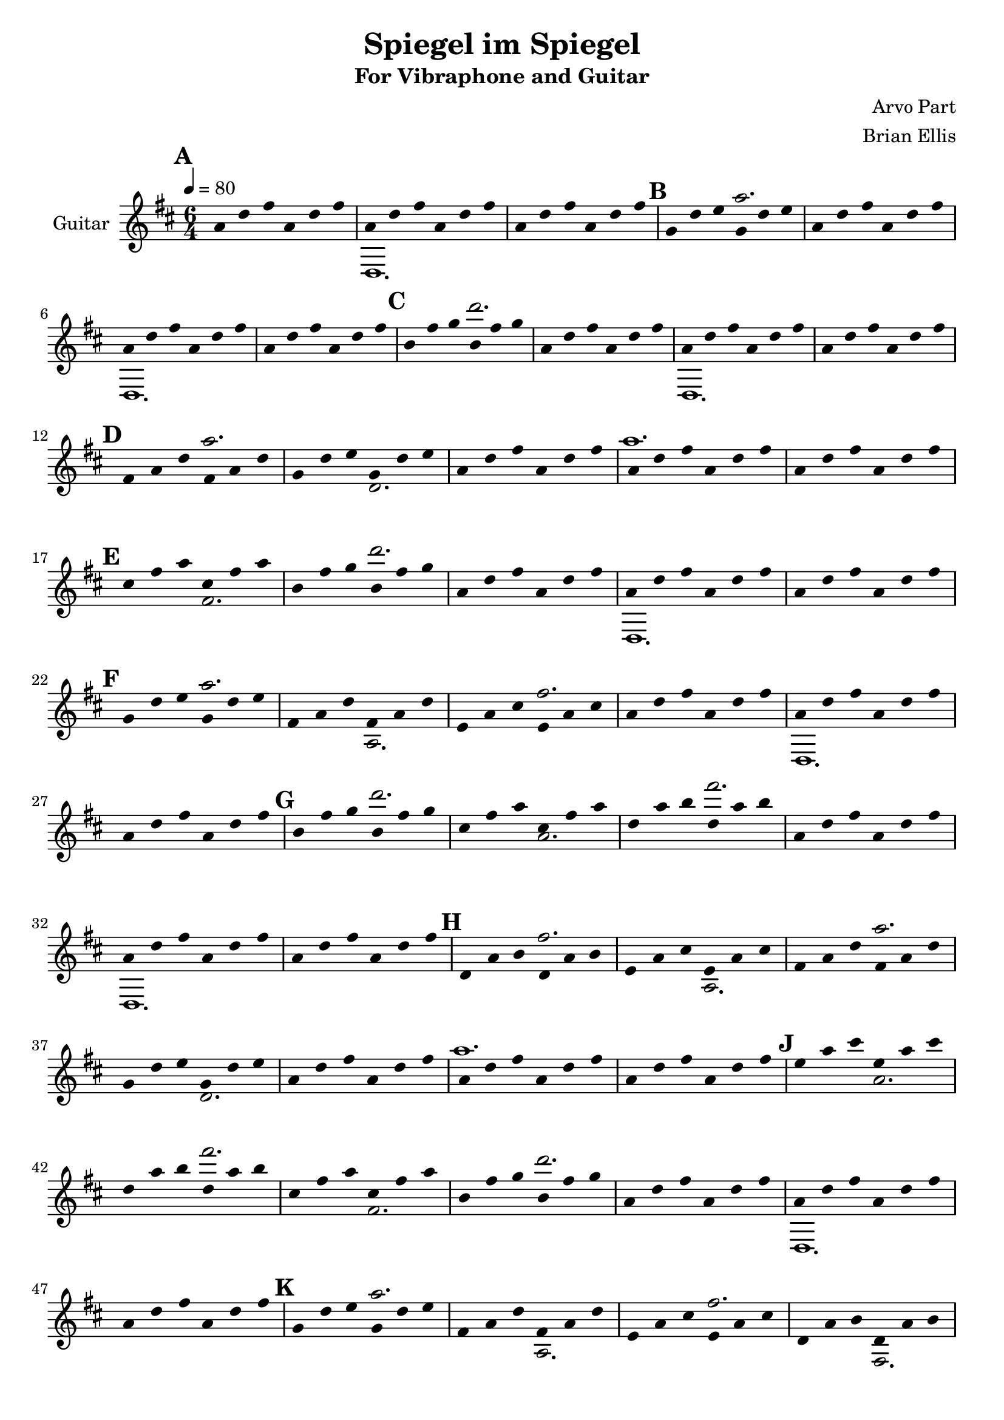 \version "2.18.2"
	
%#(set-global-staff-size 22)
	
\header{
title ="Spiegel im Spiegel"
subtitle = "For Vibraphone and Guitar"
composer = "Arvo Part"
arranger = "Brian Ellis"
tagline =""
}
\score{
\midi {}
\layout{

\context {
      \Staff
      \hide Stem
    }
}

<<
%{	

\new Staff \with {
  instrumentName = #"Vibraphone"
  shortInstrumentName = #""
  midiInstrument = "Violin"
}{
	
	\relative c' {
	\time 6/4
	\tempo 4 = 80
	\key d \major
	R1*6/4*3
	e1. fis1. ~ fis ~ fis2. r2.
	g1. fis1. ~ fis ~ fis2. r2.
	d1. e fis1. ~ fis ~ fis2. r2.
	a1. g fis1. ~ fis ~ fis2. r2.
	e1. d cis fis1. ~ fis ~ fis2. r2.
	g1. a b fis1. ~ fis ~ fis2. r2.
	b,1. cis d e fis1. ~ fis ~ fis2. r2.
	cis'1. b a g fis1. ~ fis ~ fis2. r2.
	e1. d cis b a fis'1. ~ fis ~ fis2. r2.
	g1. a b cis d fis,1. ~ fis ~ fis2. r2.
	g,1. a b cis d e fis1. ~ fis ~ fis2. r2.
	e'1. d cis b a g fis1. ~ fis ~ fis2. r2.
	e1. d cis b a g fis fis'1. ~ fis ~ fis2. r2.
	g1. a b cis d e fis fis,1. ~ fis ~ fis2. r2.
	e,1. fis g a b cis d e fis1. ~ fis ~ fis2. r2.
	g'1. fis e d cis b a g fis1. ~ fis ~ fis2. r2.
	fis1. ~ fis ~ fis2. r2.
	
	}	
}
%}

 %===================================================================
\new Staff \with {
  instrumentName = #"Guitar"
  shortInstrumentName = #""
  midiInstrument = "Acoustic Guitar (nylon)"
}{
	\relative c'' {
	\time 6/4
	\tempo 4 = 80
	\key d \major


<<{
%%{
\mark \default %=============== 1
	a4 d fis a, d fis
	a,4 d fis a, d fis
	a,4 d fis a, d fis
\mark \default %=============== 4
	g,4 d' e g, d' e
	a,4 d fis a, d fis
	a,4 d fis a, d fis
	a,4 d fis a, d fis
\mark \default %=============== 8
	b,4 fis' g b, fis' g
	a,4 d fis a, d fis
	a,4 d fis a, d fis
	a,4 d fis a, d fis
\mark \default %=============== 12
	fis,4 a d fis, a d
	g,4 d' e g, d' e
	a,4 d fis a, d fis
	a,4 d fis a, d fis
	a,4 d fis a, d fis
\mark \default %=============== 17
	cis fis a cis, fis a
	b,4 fis' g b, fis' g
	a,4 d fis a, d fis
	a,4 d fis a, d fis
	a,4 d fis a, d fis
\mark \default %=============== 22
	g,4 d' e g, d' e
	fis,4 a d fis, a d
	e, a cis e, a cis
	a4 d fis a, d fis
	a,4 d fis a, d fis
	a,4 d fis a, d fis
\mark \default %=============== 28
	b,4 fis' g b, fis' g
	cis, fis a cis, fis a
	d, a' b d, a' b
	a,4 d fis a, d fis
	a,4 d fis a, d fis
	a,4 d fis a, d fis
\mark \default %=============== 34
	d, a' b d, a' b
	e, a cis e, a cis
	fis,4 a d fis, a d
	g,4 d' e g, d' e
	a,4 d fis a, d fis
	a,4 d fis a, d fis
	a,4 d fis a, d fis
\mark \default %=============== 41
	e a cis e, a cis
	d, a' b d, a' b
	cis, fis a cis, fis a
	b,4 fis' g b, fis' g
	a,4 d fis a, d fis
	a,4 d fis a, d fis
	a,4 d fis a, d fis
\mark \default %=============== 48
	g,4 d' e g, d' e
	fis,4 a d fis, a d
	e, a cis e, a cis
	d, a' b d, a' b
	cis, fis a cis, fis a
	a4 d fis a, d fis
	a,4 d fis a, d fis
	a,4 d fis a, d fis
\mark \default %=============== 56
	b,4 fis' g b, fis' g
	cis, fis a cis, fis a
	d, a' b d, a' b
	e, a cis e, a cis
	fis,4 a d fis, a d
	a,4 d fis a, d fis
	a,4 d fis a, d fis
	a,4 d fis a, d fis
\mark \default %=============== 64
	b,,4 fis' g b, fis' g
	cis, fis a cis, fis a
	d, a' b d, a' b
	e, a cis e, a cis
	fis,4 a d fis, a d
	g,4 d' e g, d' e
	a,4 d fis a, d fis
	a,4 d fis a, d fis
	a,4 d fis a, d fis
\mark \default %=============== 73
	g4 d' e g, d' e
	fis,4 a d fis, a d
	e, a cis e, a cis
	d, a' b d, a' b
	cis, fis a cis, fis a
	b,4 fis' g b, fis' g
	a,4 d fis a, d fis
	a,4 d fis a, d fis
	a,4 d fis a, d fis
\mark \default %=============== 82
	g,4 d' e g, d' e
	fis,4 a d fis, a d
	e, a cis e, a cis
	d, a' b d, a' b
	cis, fis a cis, fis a
	b,4 fis' g b, fis' g
	a,4 d fis a, d fis
	a4 d fis a, d fis
	a,4 d fis a, d fis
	a,4 d fis a, d fis
\mark \default %=============== 92
	b,4 fis' g b, fis' g
	cis, fis a cis, fis a
	d, a' b d, a' b
	e, a cis e, a cis
	fis,4 a d fis, a d
	g,4 d' e g, d' e
	a,4 d fis a, d fis
	a,,4 d fis a, d fis
	a,4 d fis a, d fis
	a,4 d fis a, d fis
\mark \default %=============== 102
	g,,4 d' e g, d' e
	a,4 d fis a, d fis
	b,4 fis' g b, fis' g
	cis, fis a cis, fis a
	d, a' b d, a' b
	e, a cis e, a cis
	fis,4 a d fis, a d
	g,4 d' e g, d' e
	a,4 d fis a, d fis
	a,4 d fis a, d fis
	a,4 d fis a, d fis
\mark \default %=============== 113
	b4 fis' g b, fis' g
	a,4 d fis a, d fis
	g,4 d' e g, d' e
	fis,4 a d fis, a d
	e, a cis e, a cis
	d, a' b d, a' b
	cis, fis a cis, fis a
	b,4 fis' g b, fis' g
	a,4 d fis a, d fis
	a,4 d fis a, d fis
	a,4 d fis a, d fis

	a,4 d fis a, d fis
	a,4 d fis a, d fis
	a,4 d fis a, d fis

%%}
}\\{

<<{
%%{
%=============== 1
s1. s s
%=============== 4
s2. a
s1. s s
%=============== 8
s2. d
s1. s s
%=============== 12
s2. a s1.
s1. a s
%=============== 17
s1. s2. d
s1. s s
%=============== 22
s2. a s s s fis
s1. s s
%=============== 28
s2. d' s s s fis
s1. s s
%=============== 34
s2. fis, s s s a s1.
s1. a s
%=============== 41
s1. s2. fis' s s s d
s1. s s
%=============== 48
s2. a s s s fis s s s fis
s1. s s 
%=============== 56
s2. d' s s s fis s s s a
s1. s s
%=============== 64
s2. d,, s s s fis s s s a s s
s1. a s
%=============== 73
s2. s s a' s s s fis s s s d
s1. s s
%=============== 82
s2. a s s s fis s s s fis s s s d
s1. s s
%=============== 92
s2. d' s s s fis s s s a s s s d
s1. s s
%=============== 102
s2. a,, s s s d s s s fis s s s a s s
s1. a s
%=============== 113
s2. s s d' s s s a s s s fis s s s d 
s1. s s

s1. a s

%%}

}\\{
%=============== 1
s1. d,,, s1.
%=============== 4
s1.
s1. d s
%=============== 8
s1.
s1. d s
%=============== 12
s2. s s d'
s1. s s
%=============== 17
s2. fis s s
s1. d, s
%=============== 22
s2. s s a' s s
s1. d, s
%=============== 28
s2. s s a'' s s
s1. d,, s
%=============== 34
s2. s s a' s s s d
s1. s s
%=============== 41
s2. a' s s s fis s s
s1. d, s
%=============== 48
s2. s s a' s s s fis s s
s1. d s
%=============== 56
s2. s s fis' s s s a s s
s1. d,, s
%=============== 64
s2. s s fis s s s a s s s d
s1. s s
%=============== 73
s2. d' s s s a s s s fis s s
s1. d, s
%=============== 82
s2. s s a' s s s fis s s s fis s s
s1. d s
%=============== 92
s2. s s fis' s s s a s s s d s s
s1. d,, s
%=============== 102
s2. s s d s s s fis s s s a s s s d
s1. s s
%=============== 113
s2. fis' s s s d s s s a s s s fis s s 
s1. d, s
}>>

}>>

}	
}
>>
}